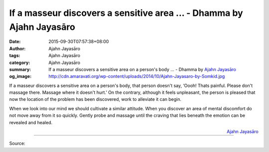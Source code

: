 If a masseur discovers a sensitive area ... - Dhamma by Ajahn Jayasāro
######################################################################

:date: 2015-09-30T07:57:38+08:00
:author: Ajahn Jayasāro
:tags: Ajahn Jayasāro
:category: Ajahn Jayasāro
:summary: If a masseur discovers a sensitive area on a person's body ...
          - Dhamma by `Ajahn Jayasāro`_
:og_image: http://cdn.amaravati.org/wp-content/uploads/2014/10/Ajahn-Jayasaro-by-Somkid.jpg

If a masseur discovers a sensitive area on a person's body, that person doesn't
say, ‘Oooh! Thats painful. Please don't massage there. Massage where it doesn't
hurt.’ On the contrary, although it feels unpleasant, the person is pleased that
now the location of the problem has been discovered, work to alleviate it can
begin.

When we look into our mind we should cultivate a similar attitude. When you
discover an area of mental discomfort do not move away from it so quickly.
Gently probe and massage until the craving that lies beneath the emotion can be
revealed and healed.

.. container:: align-right

  `Ajahn Jayasāro`_

.. image:: https://scontent.fkhh1-1.fna.fbcdn.net/v/t31.0-8/12080155_793944727380882_3485832341380471980_o.jpg?_nc_cat=0&oh=953f70d68033280d3344f81bd233ed66&oe=5B3582BA
   :align: center
   :alt: If a masseur discovers a sensitive area

----

Source:

.. raw:: html

  <iframe src="https://www.facebook.com/plugins/post.php?href=https%3A%2F%2Fwww.facebook.com%2Fjayasaro.panyaprateep.org%2Fposts%2F793944727380882%3A0" width="auto" height="382" style="border:none;overflow:hidden" scrolling="no" frameborder="0" allowTransparency="true"></iframe>

.. _Ajahn Jayasāro: http://www.amaravati.org/biographies/ajahn-jayasaro/
